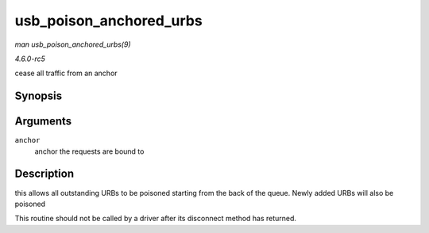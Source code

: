 .. -*- coding: utf-8; mode: rst -*-

.. _API-usb-poison-anchored-urbs:

========================
usb_poison_anchored_urbs
========================

*man usb_poison_anchored_urbs(9)*

*4.6.0-rc5*

cease all traffic from an anchor


Synopsis
========

.. c:function:: void usb_poison_anchored_urbs( struct usb_anchor * anchor )

Arguments
=========

``anchor``
    anchor the requests are bound to


Description
===========

this allows all outstanding URBs to be poisoned starting from the back
of the queue. Newly added URBs will also be poisoned

This routine should not be called by a driver after its disconnect
method has returned.


.. ------------------------------------------------------------------------------
.. This file was automatically converted from DocBook-XML with the dbxml
.. library (https://github.com/return42/sphkerneldoc). The origin XML comes
.. from the linux kernel, refer to:
..
.. * https://github.com/torvalds/linux/tree/master/Documentation/DocBook
.. ------------------------------------------------------------------------------
